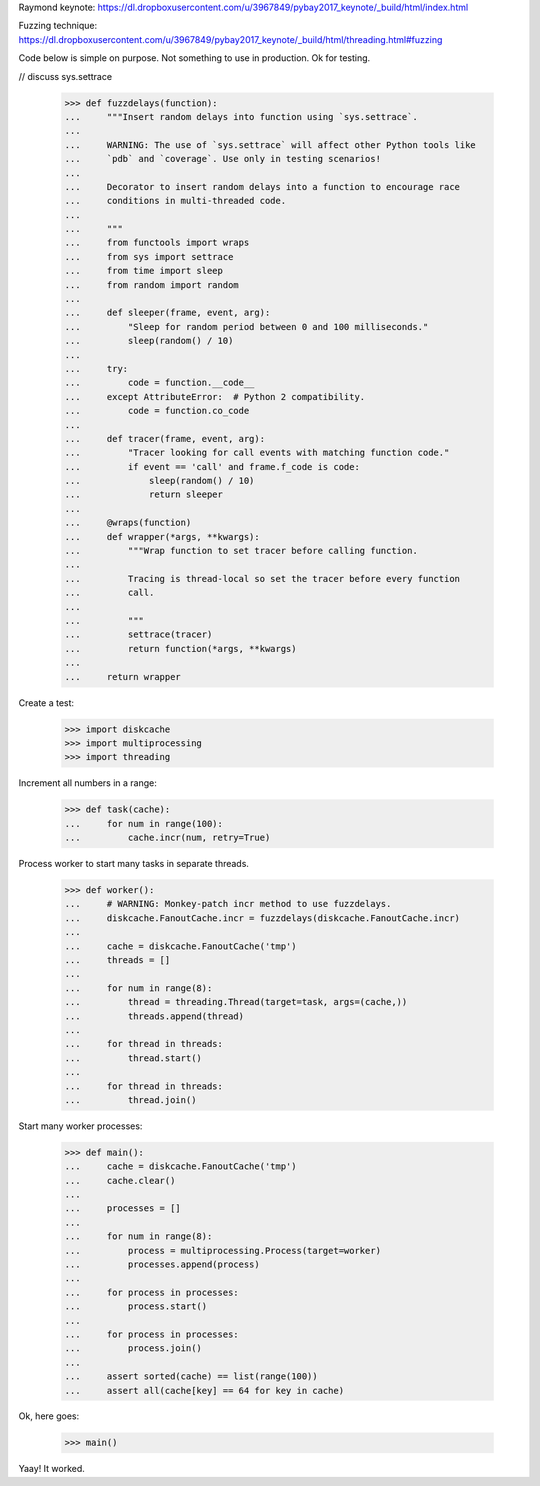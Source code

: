 Raymond keynote:
https://dl.dropboxusercontent.com/u/3967849/pybay2017_keynote/_build/html/index.html

Fuzzing technique:
https://dl.dropboxusercontent.com/u/3967849/pybay2017_keynote/_build/html/threading.html#fuzzing

Code below is simple on purpose. Not something to use in production. Ok for
testing.

// discuss sys.settrace

    >>> def fuzzdelays(function):
    ...     """Insert random delays into function using `sys.settrace`.
    ...
    ...     WARNING: The use of `sys.settrace` will affect other Python tools like
    ...     `pdb` and `coverage`. Use only in testing scenarios!
    ...
    ...     Decorator to insert random delays into a function to encourage race
    ...     conditions in multi-threaded code.
    ...
    ...     """
    ...     from functools import wraps
    ...     from sys import settrace
    ...     from time import sleep
    ...     from random import random
    ...
    ...     def sleeper(frame, event, arg):
    ...         "Sleep for random period between 0 and 100 milliseconds."
    ...         sleep(random() / 10)
    ...
    ...     try:
    ...         code = function.__code__
    ...     except AttributeError:  # Python 2 compatibility.
    ...         code = function.co_code
    ...
    ...     def tracer(frame, event, arg):
    ...         "Tracer looking for call events with matching function code."
    ...         if event == 'call' and frame.f_code is code:
    ...             sleep(random() / 10)
    ...             return sleeper
    ...
    ...     @wraps(function)
    ...     def wrapper(*args, **kwargs):
    ...         """Wrap function to set tracer before calling function.
    ...
    ...         Tracing is thread-local so set the tracer before every function
    ...         call.
    ...
    ...         """
    ...         settrace(tracer)
    ...         return function(*args, **kwargs)
    ...
    ...     return wrapper

Create a test:

    >>> import diskcache
    >>> import multiprocessing
    >>> import threading

Increment all numbers in a range:

    >>> def task(cache):
    ...     for num in range(100):
    ...         cache.incr(num, retry=True)

Process worker to start many tasks in separate threads.

    >>> def worker():
    ...     # WARNING: Monkey-patch incr method to use fuzzdelays.
    ...     diskcache.FanoutCache.incr = fuzzdelays(diskcache.FanoutCache.incr)
    ...
    ...     cache = diskcache.FanoutCache('tmp')
    ...     threads = []
    ...
    ...     for num in range(8):
    ...         thread = threading.Thread(target=task, args=(cache,))
    ...         threads.append(thread)
    ...
    ...     for thread in threads:
    ...         thread.start()
    ...
    ...     for thread in threads:
    ...         thread.join()

Start many worker processes:

    >>> def main():
    ...     cache = diskcache.FanoutCache('tmp')
    ...     cache.clear()
    ...
    ...     processes = []
    ...
    ...     for num in range(8):
    ...         process = multiprocessing.Process(target=worker)
    ...         processes.append(process)
    ...
    ...     for process in processes:
    ...         process.start()
    ...
    ...     for process in processes:
    ...         process.join()
    ...
    ...     assert sorted(cache) == list(range(100))
    ...     assert all(cache[key] == 64 for key in cache)

Ok, here goes:

    >>> main()

Yaay! It worked.
